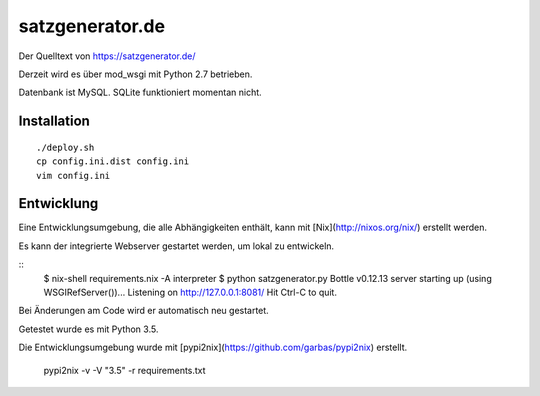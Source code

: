 satzgenerator.de
================

Der Quelltext von https://satzgenerator.de/

Derzeit wird es über mod_wsgi mit Python 2.7 betrieben.

Datenbank ist MySQL. SQLite funktioniert momentan nicht.

Installation
------------

::

	./deploy.sh
	cp config.ini.dist config.ini
	vim config.ini

Entwicklung
-----------

Eine Entwicklungsumgebung, die alle Abhängigkeiten enthält, kann mit [Nix](http://nixos.org/nix/) erstellt werden.

Es kann der integrierte Webserver gestartet werden, um lokal zu entwickeln.

::
	$ nix-shell requirements.nix -A interpreter
	$ python satzgenerator.py
	Bottle v0.12.13 server starting up (using WSGIRefServer())...
	Listening on http://127.0.0.1:8081/
	Hit Ctrl-C to quit.

Bei Änderungen am Code wird er automatisch neu gestartet.

Getestet wurde es mit Python 3.5.

Die Entwicklungsumgebung wurde mit [pypi2nix](https://github.com/garbas/pypi2nix) erstellt.

	pypi2nix -v -V "3.5" -r requirements.txt
